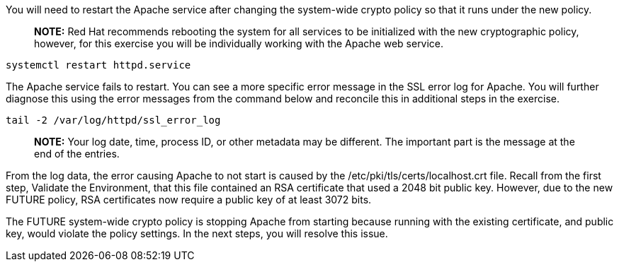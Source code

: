 You will need to restart the Apache service after changing the
system-wide crypto policy so that it runs under the new policy.

____
*NOTE:* Red Hat recommends rebooting the system for all services to be
initialized with the new cryptographic policy, however, for this
exercise you will be individually working with the Apache web service.
____

[source,bash]
----
systemctl restart httpd.service
----

The Apache service fails to restart. You can see a more specific error
message in the SSL error log for Apache. You will further diagnose this
using the error messages from the command below and reconcile this in
additional steps in the exercise.

[source,bash]
----
tail -2 /var/log/httpd/ssl_error_log
----

____
*NOTE:* Your log date, time, process ID, or other metadata may be
different. The important part is the message at the end of the entries.
____

From the log data, the error causing Apache to not start is caused by
the /etc/pki/tls/certs/localhost.crt file. Recall from the first step,
Validate the Environment, that this file contained an RSA certificate
that used a 2048 bit public key. However, due to the new FUTURE policy,
RSA certificates now require a public key of at least 3072 bits.

The FUTURE system-wide crypto policy is stopping Apache from starting
because running with the existing certificate, and public key, would
violate the policy settings. In the next steps, you will resolve this
issue.
